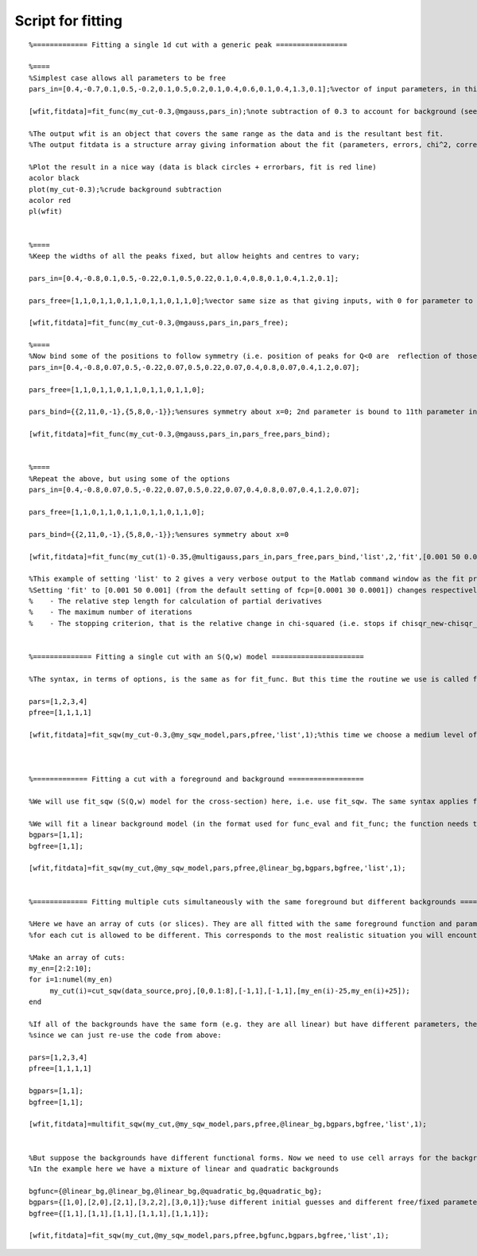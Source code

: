 ##################
Script for fitting
##################

::

   %============= Fitting a single 1d cut with a generic peak =================

   %====
   %Simplest case allows all parameters to be free
   pars_in=[0.4,-0.7,0.1,0.5,-0.2,0.1,0.5,0.2,0.1,0.4,0.6,0.1,0.4,1.3,0.1];%vector of input parameters, in this case characterising some gaussian peaks

   [wfit,fitdata]=fit_func(my_cut-0.3,@mgauss,pars_in);%note subtraction of 0.3 to account for background (see later for background fitting)

   %The output wfit is an object that covers the same range as the data and is the resultant best fit.
   %The output fitdata is a structure array giving information about the fit (parameters, errors, chi^2, correlation matrix, etc)

   %Plot the result in a nice way (data is black circles + errorbars, fit is red line)
   acolor black
   plot(my_cut-0.3);%crude background subtraction
   acolor red
   pl(wfit)


   %====
   %Keep the widths of all the peaks fixed, but allow heights and centres to vary;

   pars_in=[0.4,-0.8,0.1,0.5,-0.22,0.1,0.5,0.22,0.1,0.4,0.8,0.1,0.4,1.2,0.1];

   pars_free=[1,1,0,1,1,0,1,1,0,1,1,0,1,1,0];%vector same size as that giving inputs, with 0 for parameter to be kept fixed, 1 for allowed to vary

   [wfit,fitdata]=fit_func(my_cut-0.3,@mgauss,pars_in,pars_free);

   %====
   %Now bind some of the positions to follow symmetry (i.e. position of peaks for Q<0 are  reflection of those at Q>0)
   pars_in=[0.4,-0.8,0.07,0.5,-0.22,0.07,0.5,0.22,0.07,0.4,0.8,0.07,0.4,1.2,0.07];

   pars_free=[1,1,0,1,1,0,1,1,0,1,1,0,1,1,0];

   pars_bind={{2,11,0,-1},{5,8,0,-1}};%ensures symmetry about x=0; 2nd parameter is bound to 11th parameter in ratio -1, ditto the 5th and 8th parameters

   [wfit,fitdata]=fit_func(my_cut-0.3,@mgauss,pars_in,pars_free,pars_bind);


   %====
   %Repeat the above, but using some of the options
   pars_in=[0.4,-0.8,0.07,0.5,-0.22,0.07,0.5,0.22,0.07,0.4,0.8,0.07,0.4,1.2,0.07];

   pars_free=[1,1,0,1,1,0,1,1,0,1,1,0,1,1,0];

   pars_bind={{2,11,0,-1},{5,8,0,-1}};%ensures symmetry about x=0

   [wfit,fitdata]=fit_func(my_cut(1)-0.35,@multigauss,pars_in,pars_free,pars_bind,'list',2,'fit',[0.001 50 0.001]);

   %This example of setting 'list' to 2 gives a very verbose output to the Matlab command window as the fit progresses.
   %Setting 'fit' to [0.001 50 0.001] (from the default setting of fcp=[0.0001 30 0.0001]) changes respectively:
   %    - The relative step length for calculation of partial derivatives
   %    - The maximum number of iterations
   %    - The stopping criterion, that is the relative change in chi-squared (i.e. stops if chisqr_new-chisqr_old < fcp(3)chisqr_old)


   %============== Fitting a single cut with an S(Q,w) model ======================

   %The syntax, in terms of options, is the same as for fit_func. But this time the routine we use is called fit_sqw

   pars=[1,2,3,4]
   pfree=[1,1,1,1]

   [wfit,fitdata]=fit_sqw(my_cut-0.3,@my_sqw_model,pars,pfree,'list',1);%this time we choose a medium level of verbosity during the fit



   %============= Fitting a cut with a foreground and background ==================

   %We will use fit_sqw (S(Q,w) model for the cross-section) here, i.e. use fit_sqw. The same syntax applies for fit_func.

   %We will fit a linear background model (in the format used for func_eval and fit_func; the function needs to be on the Matlab path like the model function)
   bgpars=[1,1];
   bgfree=[1,1];

   [wfit,fitdata]=fit_sqw(my_cut,@my_sqw_model,pars,pfree,@linear_bg,bgpars,bgfree,'list',1);


   %============= Fitting multiple cuts simultaneously with the same foreground but different backgrounds ===========

   %Here we have an array of cuts (or slices). They are all fitted with the same foreground function and parameters, but the background
   %for each cut is allowed to be different. This corresponds to the most realistic situation you will encounter in your data analysis

   %Make an array of cuts:
   my_en=[2:2:10];
   for i=1:numel(my_en)
	my_cut(i)=cut_sqw(data_source,proj,[0,0.1:8],[-1,1],[-1,1],[my_en(i)-25,my_en(i)+25]);
   end

   %If all of the backgrounds have the same form (e.g. they are all linear) but have different parameters, then this is easy,
   %since we can just re-use the code from above:

   pars=[1,2,3,4]
   pfree=[1,1,1,1]

   bgpars=[1,1];
   bgfree=[1,1];

   [wfit,fitdata]=multifit_sqw(my_cut,@my_sqw_model,pars,pfree,@linear_bg,bgpars,bgfree,'list',1);


   %But suppose the backgrounds have different functional forms. Now we need to use cell arrays for the background function, parameters and pfree.
   %In the example here we have a mixture of linear and quadratic backgrounds

   bgfunc={@linear_bg,@linear_bg,@linear_bg,@quadratic_bg,@quadratic_bg};
   bgpars={[1,0],[2,0],[2,1],[3,2,2],[3,0,1]};%use different initial guesses and different free/fixed parameters for the background
   bgfree={[1,1],[1,1],[1,1],[1,1,1],[1,1,1]};

   [wfit,fitdata]=fit_sqw(my_cut,@my_sqw_model,pars,pfree,bgfunc,bgpars,bgfree,'list',1);
